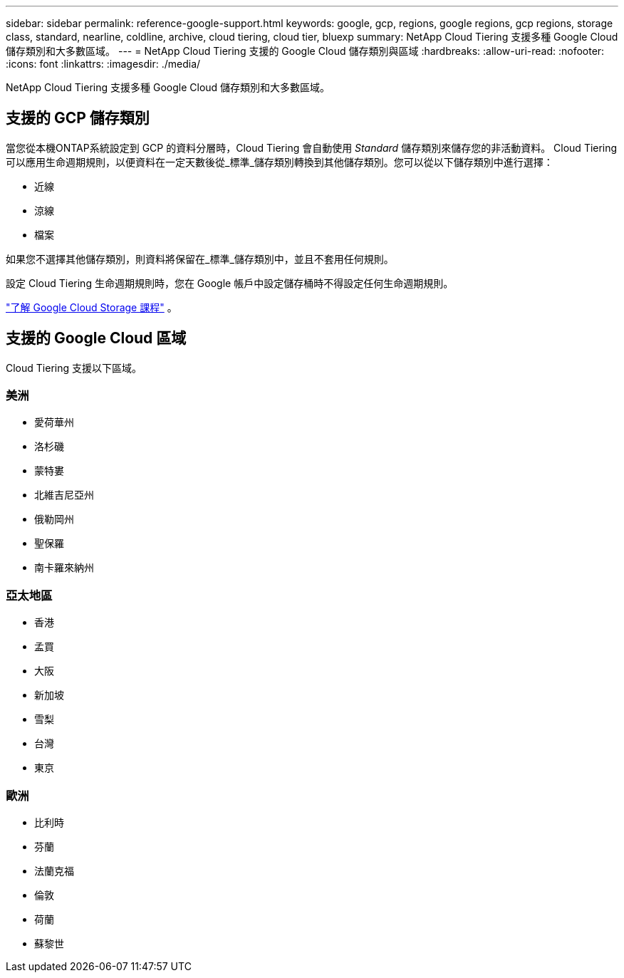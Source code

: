 ---
sidebar: sidebar 
permalink: reference-google-support.html 
keywords: google, gcp, regions, google regions, gcp regions, storage class, standard, nearline, coldline, archive, cloud tiering, cloud tier, bluexp 
summary: NetApp Cloud Tiering 支援多種 Google Cloud 儲存類別和大多數區域。 
---
= NetApp Cloud Tiering 支援的 Google Cloud 儲存類別與區域
:hardbreaks:
:allow-uri-read: 
:nofooter: 
:icons: font
:linkattrs: 
:imagesdir: ./media/


[role="lead"]
NetApp Cloud Tiering 支援多種 Google Cloud 儲存類別和大多數區域。



== 支援的 GCP 儲存類別

當您從本機ONTAP系統設定到 GCP 的資料分層時，Cloud Tiering 會自動使用 _Standard_ 儲存類別來儲存您的非活動資料。 Cloud Tiering 可以應用生命週期規則，以便資料在一定天數後從_標準_儲存類別轉換到其他儲存類別。您可以從以下儲存類別中進行選擇：

* 近線
* 涼線
* 檔案


如果您不選擇其他儲存類別，則資料將保留在_標準_儲存類別中，並且不套用任何規則。

設定 Cloud Tiering 生命週期規則時，您在 Google 帳戶中設定儲存桶時不得設定任何生命週期規則。

https://cloud.google.com/storage/docs/storage-classes["了解 Google Cloud Storage 課程"^] 。



== 支援的 Google Cloud 區域

Cloud Tiering 支援以下區域。



=== 美洲

* 愛荷華州
* 洛杉磯
* 蒙特婁
* 北維吉尼亞州
* 俄勒岡州
* 聖保羅
* 南卡羅來納州




=== 亞太地區

* 香港
* 孟買
* 大阪
* 新加坡
* 雪梨
* 台灣
* 東京




=== 歐洲

* 比利時
* 芬蘭
* 法蘭克福
* 倫敦
* 荷蘭
* 蘇黎世

